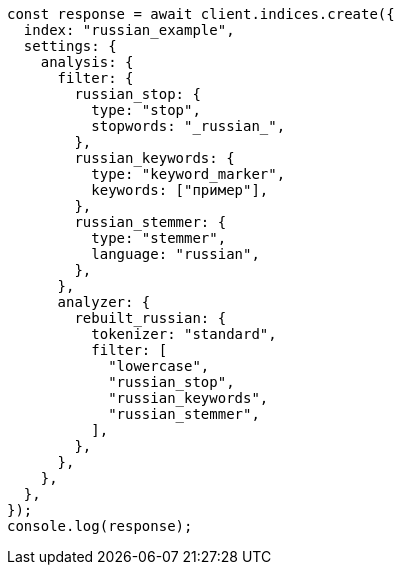 // This file is autogenerated, DO NOT EDIT
// Use `node scripts/generate-docs-examples.js` to generate the docs examples

[source, js]
----
const response = await client.indices.create({
  index: "russian_example",
  settings: {
    analysis: {
      filter: {
        russian_stop: {
          type: "stop",
          stopwords: "_russian_",
        },
        russian_keywords: {
          type: "keyword_marker",
          keywords: ["пример"],
        },
        russian_stemmer: {
          type: "stemmer",
          language: "russian",
        },
      },
      analyzer: {
        rebuilt_russian: {
          tokenizer: "standard",
          filter: [
            "lowercase",
            "russian_stop",
            "russian_keywords",
            "russian_stemmer",
          ],
        },
      },
    },
  },
});
console.log(response);
----
